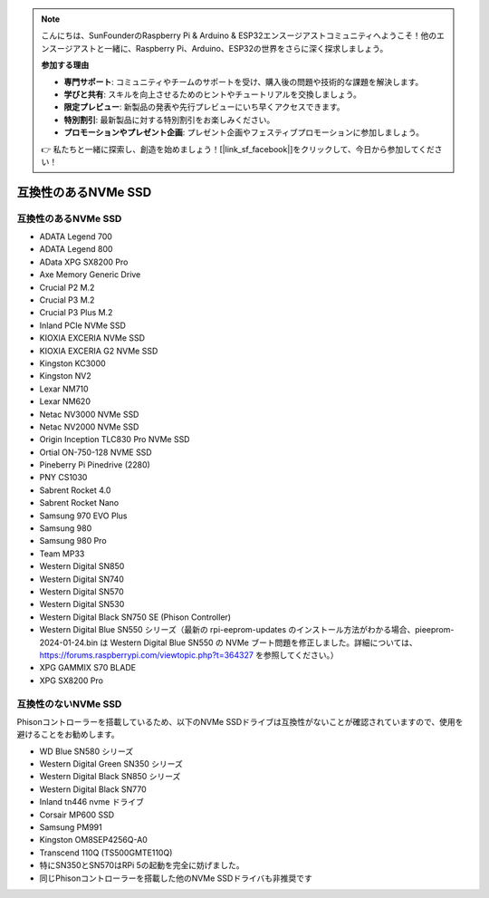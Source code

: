 .. note::

    こんにちは、SunFounderのRaspberry Pi & Arduino & ESP32エンスージアストコミュニティへようこそ！他のエンスージアストと一緒に、Raspberry Pi、Arduino、ESP32の世界をさらに深く探求しましょう。

    **参加する理由**

    - **専門サポート**: コミュニティやチームのサポートを受け、購入後の問題や技術的な課題を解決します。
    - **学びと共有**: スキルを向上させるためのヒントやチュートリアルを交換しましょう。
    - **限定プレビュー**: 新製品の発表や先行プレビューにいち早くアクセスできます。
    - **特別割引**: 最新製品に対する特別割引をお楽しみください。
    - **プロモーションやプレゼント企画**: プレゼント企画やフェスティブプロモーションに参加しましょう。

    👉 私たちと一緒に探索し、創造を始めましょう！[|link_sf_facebook|]をクリックして、今日から参加してください！

互換性のあるNVMe SSD
========================

互換性のあるNVMe SSD
---------------------------

* ADATA Legend 700
* ADATA Legend 800
* AData XPG SX8200 Pro

* Axe Memory Generic Drive

* Crucial P2 M.2
* Crucial P3 M.2
* Crucial P3 Plus M.2

* Inland PCIe NVMe SSD

* KIOXIA EXCERIA NVMe SSD
* KIOXIA EXCERIA G2 NVMe SSD

* Kingston KC3000
* Kingston NV2

* Lexar NM710
* Lexar NM620

* Netac NV3000 NVMe SSD
* Netac NV2000 NVMe SSD

* Origin Inception TLC830 Pro NVMe SSD
* Ortial ON-750-128 NVME SSD

* Pineberry Pi Pinedrive (2280)

* PNY CS1030

* Sabrent Rocket 4.0
* Sabrent Rocket Nano

* Samsung 970 EVO Plus
* Samsung 980
* Samsung 980 Pro

* Team MP33

* Western Digital SN850
* Western Digital SN740
* Western Digital SN570
* Western Digital SN530
* Western Digital Black SN750 SE (Phison Controller)
* Western Digital Blue SN550 シリーズ（最新の rpi-eeprom-updates のインストール方法がわかる場合、pieeprom-2024-01-24.bin は Western Digital Blue SN550 の NVMe ブート問題を修正しました。詳細については、https://forums.raspberrypi.com/viewtopic.php?t=364327 を参照してください。）

* XPG GAMMIX S70 BLADE
* XPG SX8200 Pro


互換性のないNVMe SSD
--------------------------

Phisonコントローラーを搭載しているため、以下のNVMe SSDドライブは互換性がないことが確認されていますので、使用を避けることをお勧めします。

* WD Blue SN580 シリーズ
* Western Digital Green SN350 シリーズ
* Western Digital Black SN850 シリーズ
* Western Digital Black SN770
* Inland tn446 nvme ドライブ
* Corsair MP600 SSD
* Samsung PM991
* Kingston OM8SEP4256Q-A0
* Transcend 110Q (TS500GMTE110Q)
* 特にSN350とSN570はRPi 5の起動を完全に妨げました。
* 同じPhisonコントローラーを搭載した他のNVMe SSDドライバも非推奨です
